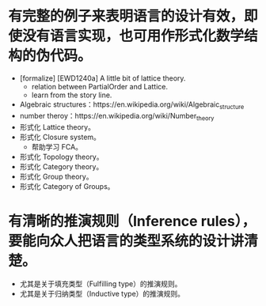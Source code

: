 * 有完整的例子来表明语言的设计有效，即使没有语言实现，也可用作形式化数学结构的伪代码。
- [formalize] [EWD1240a] A little bit of lattice theory.
  - relation between PartialOrder and Lattice.
  - learn from the story line.
- Algebraic structures：https://en.wikipedia.org/wiki/Algebraic_structure
- number theroy：https://en.wikipedia.org/wiki/Number_theory
- 形式化 Lattice theory。
- 形式化 Closure system。
  - 帮助学习 FCA。
- 形式化 Topology theory。
- 形式化 Category theory。
- 形式化 Group theory。
- 形式化 Category of Groups。
* 有清晰的推演规则（Inference rules），要能向众人把语言的类型系统的设计讲清楚。
- 尤其是关于填充类型（Fulfilling type）的推演规则。
- 尤其是关于归纳类型（Inductive type）的推演规则。

